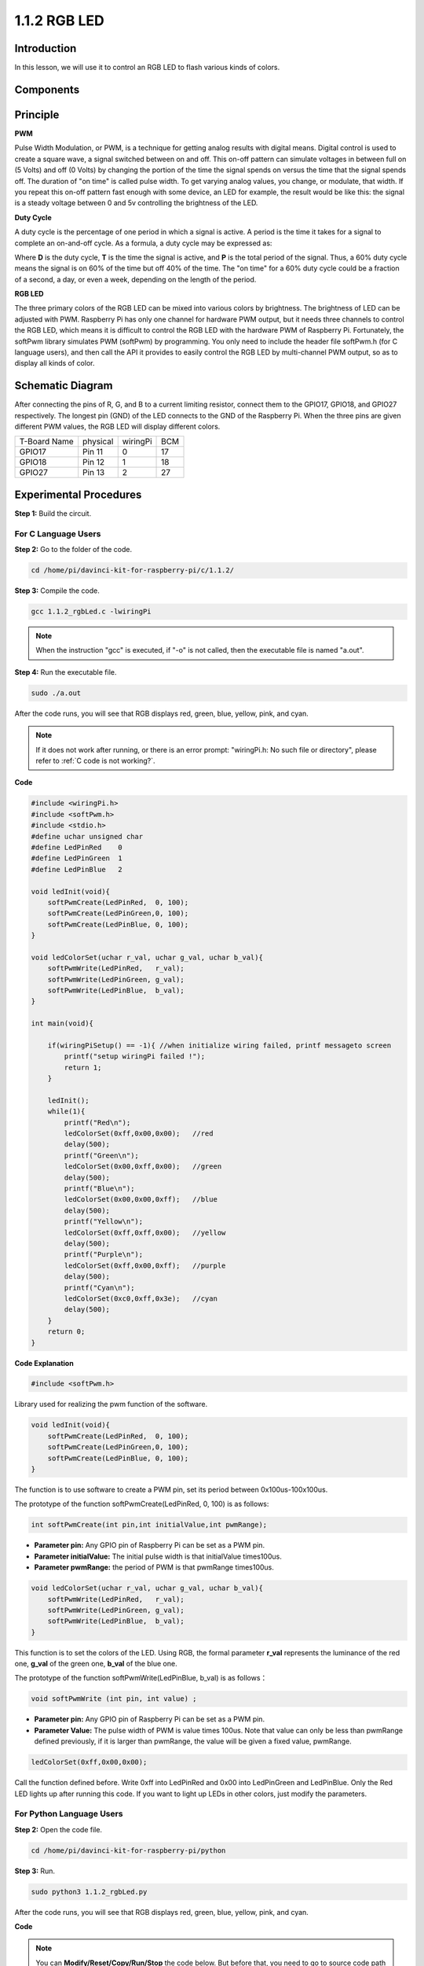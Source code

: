 1.1.2 RGB LED
====================

Introduction
--------------

In this lesson, we will use it to control an RGB LED to flash various
kinds of colors.

Components
--------------

.. image:: media/list_rgb_led.png
    :align: center

Principle
--------------

**PWM**

Pulse Width Modulation, or PWM, is a technique for getting analog
results with digital means. Digital control is used to create a square
wave, a signal switched between on and off. This on-off pattern can
simulate voltages in between full on (5 Volts) and off (0 Volts) by
changing the portion of the time the signal spends on versus the time
that the signal spends off. The duration of \"on time\" is called pulse
width. To get varying analog values, you change, or modulate, that
width. If you repeat this on-off pattern fast enough with some device,
an LED for example, the result would be like this: the signal is a
steady voltage between 0 and 5v controlling the brightness of the LED.

**Duty Cycle**

A duty cycle is the percentage of one period in which a signal is
active. A period is the time it takes for a signal to complete an
on-and-off cycle. As a formula, a duty cycle may be expressed as:

.. image:: media/image56.png
   :width: 1.16667in
   :height: 0.36458in
   :align: center

Where **D** is the duty cycle, **T** is the time the signal is active,
and **P** is the total period of the signal. Thus, a 60% duty cycle
means the signal is on 60% of the time but off 40% of the time. The \"on
time\" for a 60% duty cycle could be a fraction of a second, a day, or
even a week, depending on the length of the period.

.. image:: media/image57.jpeg
   :width: 4.325in
   :height: 5.49167in
   :align: center

**RGB LED**

.. image:: media/rgb_led_sch.png
    :width: 500
    :align: center

The three primary colors of the RGB LED can be mixed into various colors
by brightness. The brightness of LED can be adjusted with PWM. Raspberry
Pi has only one channel for hardware PWM output, but it needs three
channels to control the RGB LED, which means it is difficult to control
the RGB LED with the hardware PWM of Raspberry Pi. Fortunately, the
softPwm library simulates PWM (softPwm) by programming. You only need to
include the header file softPwm.h (for C language users), and then call
the API it provides to easily control the RGB LED by multi-channel PWM
output, so as to display all kinds of color.

Schematic Diagram
-----------------------

After connecting the pins of R, G, and B to a current limiting resistor,
connect them to the GPIO17, GPIO18, and GPIO27 respectively. The longest
pin (GND) of the LED connects to the GND of the Raspberry Pi. When the
three pins are given different PWM values, the RGB LED will display
different colors.

============ ======== ======== ===
T-Board Name physical wiringPi BCM
GPIO17       Pin 11   0        17
GPIO18       Pin 12   1        18
GPIO27       Pin 13   2        27
============ ======== ======== ===

.. image:: media/rgb_led_schematic.png

Experimental Procedures
----------------------------

**Step 1:** Build the circuit.

.. image:: media/image61.png
   :width: 6.59097in
   :height: 4.29722in

For C Language Users
^^^^^^^^^^^^^^^^^^^^^^^^^^^^

**Step 2:** Go to the folder of the code.

.. raw:: html

   <run></run>

.. code-block::

    cd /home/pi/davinci-kit-for-raspberry-pi/c/1.1.2/

**Step 3:** Compile the code.

.. raw:: html

   <run></run>

.. code-block::

    gcc 1.1.2_rgbLed.c -lwiringPi

.. note::

    When the instruction \"gcc\" is executed, if \"-o\" is not called, then the executable file is named \"a.out\".

**Step 4:** Run the executable file.

.. raw:: html

   <run></run>

.. code-block::

    sudo ./a.out


After the code runs, you will see that RGB displays red, green, blue,
yellow, pink, and cyan.

.. note::

    If it does not work after running, or there is an error prompt: \"wiringPi.h: No such file or directory\", please refer to :ref:`C code is not working?`.

**Code**

.. code-block:: c

    #include <wiringPi.h>
    #include <softPwm.h>
    #include <stdio.h>
    #define uchar unsigned char
    #define LedPinRed    0
    #define LedPinGreen  1
    #define LedPinBlue   2

    void ledInit(void){
        softPwmCreate(LedPinRed,  0, 100);
        softPwmCreate(LedPinGreen,0, 100);
        softPwmCreate(LedPinBlue, 0, 100);
    }

    void ledColorSet(uchar r_val, uchar g_val, uchar b_val){
        softPwmWrite(LedPinRed,   r_val);
        softPwmWrite(LedPinGreen, g_val);
        softPwmWrite(LedPinBlue,  b_val);
    }

    int main(void){

        if(wiringPiSetup() == -1){ //when initialize wiring failed, printf messageto screen
            printf("setup wiringPi failed !");
            return 1;
        }

        ledInit();
        while(1){
            printf("Red\n");
            ledColorSet(0xff,0x00,0x00);   //red     
            delay(500);
            printf("Green\n");
            ledColorSet(0x00,0xff,0x00);   //green
            delay(500);
            printf("Blue\n");
            ledColorSet(0x00,0x00,0xff);   //blue
            delay(500);
            printf("Yellow\n");
            ledColorSet(0xff,0xff,0x00);   //yellow
            delay(500);
            printf("Purple\n");
            ledColorSet(0xff,0x00,0xff);   //purple
            delay(500);
            printf("Cyan\n");
            ledColorSet(0xc0,0xff,0x3e);   //cyan
            delay(500);
        }
        return 0;
    }

**Code Explanation**

.. code-block:: c

    #include <softPwm.h>

Library used for realizing the pwm function of the software.

.. code-block:: c

    void ledInit(void){
        softPwmCreate(LedPinRed,  0, 100);
        softPwmCreate(LedPinGreen,0, 100);
        softPwmCreate(LedPinBlue, 0, 100);
    }

The function is to use software to create a PWM pin, set its period
between 0x100us-100x100us.

The prototype of the function softPwmCreate(LedPinRed, 0, 100) is as
follows:

.. code-block:: c

    int softPwmCreate(int pin,int initialValue,int pwmRange);

* **Parameter pin:** Any GPIO pin of Raspberry Pi can be set as a PWM pin.
* **Parameter initialValue:** The initial pulse width is that initialValue times100us.
* **Parameter pwmRange:** the period of PWM is that pwmRange times100us.

.. code-block:: c

    void ledColorSet(uchar r_val, uchar g_val, uchar b_val){
        softPwmWrite(LedPinRed,   r_val);
        softPwmWrite(LedPinGreen, g_val);
        softPwmWrite(LedPinBlue,  b_val);
    }

This function is to set the colors of the LED. Using RGB, the formal
parameter **r_val** represents the luminance of the red one, **g_val**
of the green one, **b_val** of the blue one.

The prototype of the function softPwmWrite(LedPinBlue, b_val) is as
follows：

.. code-block:: c

    void softPwmWrite (int pin, int value) ;

* **Parameter pin:** Any GPIO pin of Raspberry Pi can be set as a PWM pin.
* **Parameter Value:** The pulse width of PWM is value times 100us. Note that value can only be less than pwmRange defined previously, if it is larger than pwmRange, the value will be given a fixed value, pwmRange.

.. code-block:: c

    ledColorSet(0xff,0x00,0x00);

Call the function defined before. Write 0xff into LedPinRed and 0x00
into LedPinGreen and LedPinBlue. Only the Red LED lights up after
running this code. If you want to light up LEDs in other colors, just
modify the parameters.

For Python Language Users
^^^^^^^^^^^^^^^^^^^^^^^^^^^^^^^

**Step 2:** Open the code file.

.. raw:: html

   <run></run>

.. code-block::

    cd /home/pi/davinci-kit-for-raspberry-pi/python

**Step 3:** Run.

.. raw:: html

   <run></run>

.. code-block::

    sudo python3 1.1.2_rgbLed.py

After the code runs, you will see that RGB displays red, green, blue,
yellow, pink, and cyan.

**Code**

.. note::

    You can **Modify/Reset/Copy/Run/Stop** the code below. But before that, you need to go to  source code path like ``davinci-kit-for-raspberry-pi/python``. 
    
.. raw:: html
   
    <run></run>

.. code-block:: python

    import RPi.GPIO as GPIO
    import time

    # Set up a color table in Hexadecimal
    COLOR = [0xFF0000, 0x00FF00, 0x0000FF, 0xFFFF00, 0xFF00FF, 0x00FFFF]
    # Set pins' channels with dictionary
    pins = {'Red':17, 'Green':18, 'Blue':27}


    def setup():
        global p_R, p_G, p_B
        # Set the GPIO modes to BCM Numbering
        GPIO.setmode(GPIO.BCM)
        # Set all LedPin's mode to output and initial level to High(3.3v)
        for i in pins:
            GPIO.setup(pins[i], GPIO.OUT, initial=GPIO.HIGH)

        # Set all led as pwm channel and frequece to 2KHz
        p_R = GPIO.PWM(pins['Red'], 2000)
        p_G = GPIO.PWM(pins['Green'], 2000)
        p_B = GPIO.PWM(pins['Blue'], 2000)

        # Set all begin with value 0
        p_R.start(0)
        p_G.start(0)
        p_B.start(0)

    # Define a MAP function for mapping values.  Like from 0~255 to 0~100
    def MAP(x, in_min, in_max, out_min, out_max):
        return (x - in_min) * (out_max - out_min) / (in_max - in_min) + out_min

    # Define a function to set up colors 
    # input color should be Hexadecimal with 
    # red value, blue value, green value.
    def setColor(color):
    # configures the three LEDs' luminance with the inputted color value . 
        # Devide colors from 'color' veriable
        R_val = (color & 0xFF0000) >> 16
        G_val = (color & 0x00FF00) >> 8
        B_val = (color & 0x0000FF) >> 0
    # these three lines are used for analyzing the col variables 
    # assign the first two values of the hexadecimal to R, the middle two assigned to G
    # assign the last two values to B, please refer to the shift operation of the hexadecimal for details.

        # Map color value from 0~255 to 0~100
        R_val = MAP(R_val, 0, 255, 0, 100)
        G_val = MAP(G_val, 0, 255, 0, 100)
        B_val = MAP(B_val, 0, 255, 0, 100)
        
        # Change the colors
        p_R.ChangeDutyCycle(R_val)
        # Assign the mapped duty cycle value to the corresponding PWM channel to change the luminance. 
        p_G.ChangeDutyCycle(G_val)
        p_B.ChangeDutyCycle(B_val)

        print ("color_msg: R_val = %s,	G_val = %s,	B_val = %s"%(R_val, G_val, B_val))	 

    def main():
        while True:
            for color in COLOR:# Assign every item in the COLOR list to the color respectively and change the color of the RGB LED via the setColor() function.
                setColor(color)# change the color of the RGB LED
                time.sleep(0.5)# set delay for 0.5s after each color changing. Modify this parameter will changed the LED's color changing rate.   

    def destroy():
        # Stop all pwm channel
        p_R.stop()
        p_G.stop()
        p_B.stop()
        # Release resource
        GPIO.cleanup()

    # If run this script directly, do:
    if __name__ == '__main__':
        setup()
        try:
            main()
        # When 'Ctrl+C' is pressed, the program 
        # destroy() will be  executed.
        except KeyboardInterrupt:
            destroy()

**Code Explanation**

.. code-block:: python

    p_R = GPIO.PWM(pins['Red'], 2000)
    p_G = GPIO.PWM(pins['Green'], 2000)
    p_B = GPIO.PWM(pins['Blue'], 2000)

    p_R.start(0)
    p_G.start(0)
    p_B.start(0)

Call the GPIO.PWM( )function to define Red, Green and Blue as PWM pins
and set the frequency of PWM pins to 2000Hz, then Use the Start()
function to set the initial duty cycle to zero.

.. code-block:: python

    def MAP(x, in_min, in_max, out_min, out_max):
        return (x - in_min) * (out_max - out_min) / (in_max - in_min) + out_min

Define a MAP function for mapping values. For instance, x=50, in_min=0,
in_max=255, out_min=0, out_max=100. After the map function mapping, it
returns (50-0) \* (100-0)/(255-0) +0=19.6, meaning that 50 in 0-255
equals 19.6 in 0-100.

.. code-block:: python

    def setColor(color):
        R_val = (color & 0xFF0000) >> 16
        G_val = (color & 0x00FF00) >> 8
        B_val = (color & 0x0000FF) >> 0

Configures the three LEDs’ luminance with the inputted color value,
assign the first two values of the hexadecimal to R_val, the middle two
assigned to G_val, the last two values to B_val. For instance, if
color=0xFF00FF, R_val=（0xFF00FF & 0xFF0000）>> 16 = 0xFF, G_val = 0x00,
B_val=0xFF.

.. code-block:: python

    R_val = MAP(R_val, 0, 255, 0, 100)
    G_val = MAP(G_val, 0, 255, 0, 100)
    B_val = MAP(B_val, 0, 255, 0, 100)

Use map function to map the R,G,B value among 0~255 into PWM duty cycle
range 0-100.

.. code-block:: python

    p_R.ChangeDutyCycle(R_val) 
    p_G.ChangeDutyCycle(G_val)
    p_B.ChangeDutyCycle(B_val)

Assign the mapped duty cycle value to the corresponding PWM channel to
change the luminance.

.. code-block:: python

    for color in COLOR:
        setColor(color)
        time.sleep(0.5)

Assign every item in the COLOR list to the color respectively and change
the color of the RGB LED via the setColor() function.

Phenomenon Picture
------------------------

.. image:: media/image62.jpeg
